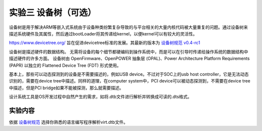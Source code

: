 实验三 设备树（可选）
=====================

设备树是用于解决ARM等嵌入式系统由于设备种类纷繁复杂导致的与平台相关的大量内核代码被大量重复的问题。通过设备树来描述系统硬件及其属性，然后通过bootLoader将其传递给kernel，以便kernel可以有较大的灵活性。

https://www.devicetree.org/ 旨在促进devicetree标准的发展。其最新的版本为 `设备树规范 v0.4-rc1 <https://github.com/devicetree-org/devicetree-specification/releases/download/v0.4-rc1/devicetree-specification-v0.4-rc1.pdf>`_

设备树是描述硬件的数据结构。 无需将设备的每个细节都硬编码到操作系统中，而是可以在引导时传递给操作系统的数据结构中描述硬件的许多方面。 设备树由 OpenFirmware、OpenPOWER 抽象层 (OPAL)、Power Architecture Platform Requirements (PAPR) 以独立的 Flattened Device Tree (FDT) 形式使用。

基本上，那些可以动态探测到的设备是不需要描述的，例如USB device。不过对于SOC上的usb host controller，它是无法动态识别的，需要在device tree中描述。同样的道理，在computer system中，PCI device可以被动态探测到，不需要在device tree中描述，但是PCI bridge如果不能被探测，那么就需要描述。

设计系统工具是OS开发过程中自然产生的需求，如将.dtb文件进行解析并转换成可读的.dts格式。

实验内容
-----------------------

依据 `设备树规范 <https://github.com/devicetree-org/devicetree-specification/releases/download/v0.4-rc1/devicetree-specification-v0.4-rc1.pdf>`_ 选择你熟悉的语言编写程序解析virt.dtb文件。



